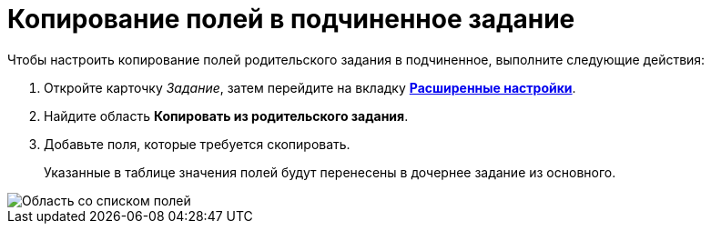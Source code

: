 = Копирование полей в подчиненное задание

.Чтобы настроить копирование полей родительского задания в подчиненное, выполните следующие действия:
. Откройте карточку _Задание_, затем перейдите на вкладку xref:Tcard_settings_extra.adoc[*Расширенные настройки*].
. Найдите область *Копировать из родительского задания*.
. Добавьте поля, которые требуется скопировать.
+
Указанные в таблице значения полей будут перенесены в дочернее задание из основного.

image::Tcard_tab_extrasettings_copyfields_author.png[Область со списком полей, которые будут скопированы в дочернее задание]
